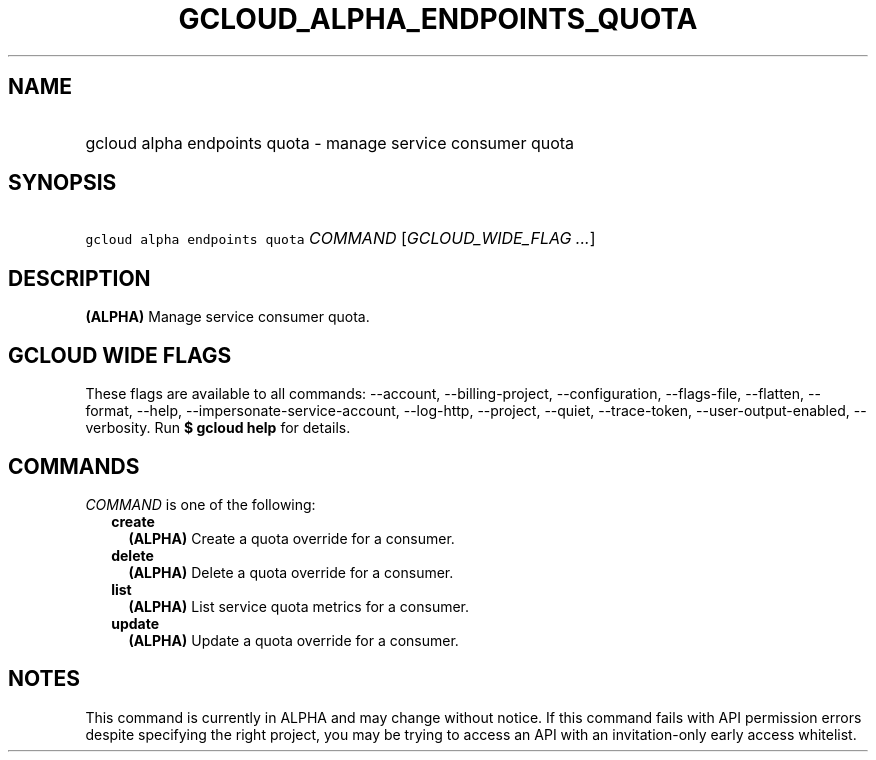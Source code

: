 
.TH "GCLOUD_ALPHA_ENDPOINTS_QUOTA" 1



.SH "NAME"
.HP
gcloud alpha endpoints quota \- manage service consumer quota



.SH "SYNOPSIS"
.HP
\f5gcloud alpha endpoints quota\fR \fICOMMAND\fR [\fIGCLOUD_WIDE_FLAG\ ...\fR]



.SH "DESCRIPTION"

\fB(ALPHA)\fR Manage service consumer quota.



.SH "GCLOUD WIDE FLAGS"

These flags are available to all commands: \-\-account, \-\-billing\-project,
\-\-configuration, \-\-flags\-file, \-\-flatten, \-\-format, \-\-help,
\-\-impersonate\-service\-account, \-\-log\-http, \-\-project, \-\-quiet,
\-\-trace\-token, \-\-user\-output\-enabled, \-\-verbosity. Run \fB$ gcloud
help\fR for details.



.SH "COMMANDS"

\f5\fICOMMAND\fR\fR is one of the following:

.RS 2m
.TP 2m
\fBcreate\fR
\fB(ALPHA)\fR Create a quota override for a consumer.

.TP 2m
\fBdelete\fR
\fB(ALPHA)\fR Delete a quota override for a consumer.

.TP 2m
\fBlist\fR
\fB(ALPHA)\fR List service quota metrics for a consumer.

.TP 2m
\fBupdate\fR
\fB(ALPHA)\fR Update a quota override for a consumer.


.RE
.sp

.SH "NOTES"

This command is currently in ALPHA and may change without notice. If this
command fails with API permission errors despite specifying the right project,
you may be trying to access an API with an invitation\-only early access
whitelist.


